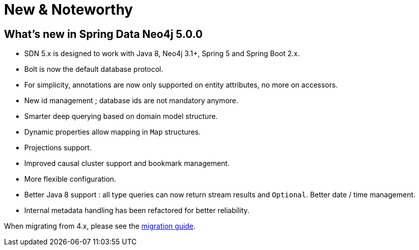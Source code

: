 [[new-features]]
= New & Noteworthy

[[new-features.5-0-0]]
== What's new in Spring Data Neo4j 5.0.0
* SDN 5.x is designed to work with Java 8, Neo4j 3.1+, Spring 5 and Spring Boot 2.x.
* Bolt is now the default database protocol.
* For simplicity, annotations are now only supported on entity attributes, no more on accessors.
* New id management ; database ids are not mandatory anymore.
* Smarter deep querying based on domain model structure.
* Dynamic properties allow mapping in `Map` structures.
* Projections support.
* Improved causal cluster support and bookmark management.
* More flexible configuration.
* Better Java 8 support : all type queries can now return stream results and `Optional`. Better date / time management.
* Internal metadata handling has been refactored for better reliability.

When migrating from 4.x, please see the <<migration,migration guide>>.

